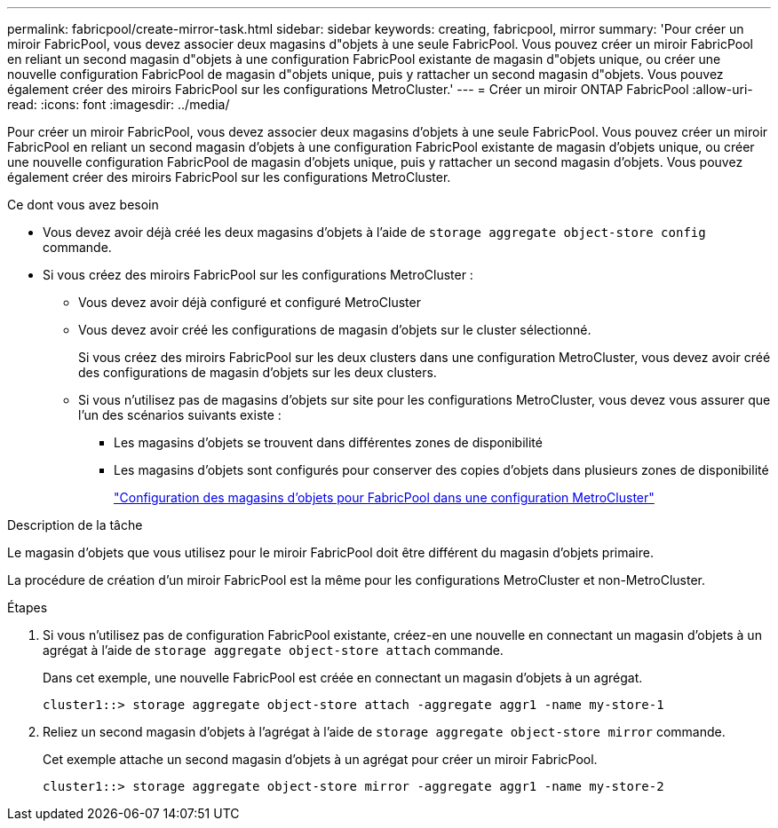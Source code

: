 ---
permalink: fabricpool/create-mirror-task.html 
sidebar: sidebar 
keywords: creating, fabricpool, mirror 
summary: 'Pour créer un miroir FabricPool, vous devez associer deux magasins d"objets à une seule FabricPool. Vous pouvez créer un miroir FabricPool en reliant un second magasin d"objets à une configuration FabricPool existante de magasin d"objets unique, ou créer une nouvelle configuration FabricPool de magasin d"objets unique, puis y rattacher un second magasin d"objets. Vous pouvez également créer des miroirs FabricPool sur les configurations MetroCluster.' 
---
= Créer un miroir ONTAP FabricPool
:allow-uri-read: 
:icons: font
:imagesdir: ../media/


[role="lead"]
Pour créer un miroir FabricPool, vous devez associer deux magasins d'objets à une seule FabricPool. Vous pouvez créer un miroir FabricPool en reliant un second magasin d'objets à une configuration FabricPool existante de magasin d'objets unique, ou créer une nouvelle configuration FabricPool de magasin d'objets unique, puis y rattacher un second magasin d'objets. Vous pouvez également créer des miroirs FabricPool sur les configurations MetroCluster.

.Ce dont vous avez besoin
* Vous devez avoir déjà créé les deux magasins d'objets à l'aide de `storage aggregate object-store config` commande.
* Si vous créez des miroirs FabricPool sur les configurations MetroCluster :
+
** Vous devez avoir déjà configuré et configuré MetroCluster
** Vous devez avoir créé les configurations de magasin d'objets sur le cluster sélectionné.
+
Si vous créez des miroirs FabricPool sur les deux clusters dans une configuration MetroCluster, vous devez avoir créé des configurations de magasin d'objets sur les deux clusters.

** Si vous n'utilisez pas de magasins d'objets sur site pour les configurations MetroCluster, vous devez vous assurer que l'un des scénarios suivants existe :
+
*** Les magasins d'objets se trouvent dans différentes zones de disponibilité
*** Les magasins d'objets sont configurés pour conserver des copies d'objets dans plusieurs zones de disponibilité
+
link:setup-object-stores-mcc-task.html["Configuration des magasins d'objets pour FabricPool dans une configuration MetroCluster"]







.Description de la tâche
Le magasin d'objets que vous utilisez pour le miroir FabricPool doit être différent du magasin d'objets primaire.

La procédure de création d'un miroir FabricPool est la même pour les configurations MetroCluster et non-MetroCluster.

.Étapes
. Si vous n'utilisez pas de configuration FabricPool existante, créez-en une nouvelle en connectant un magasin d'objets à un agrégat à l'aide de `storage aggregate object-store attach` commande.
+
Dans cet exemple, une nouvelle FabricPool est créée en connectant un magasin d'objets à un agrégat.

+
[listing]
----
cluster1::> storage aggregate object-store attach -aggregate aggr1 -name my-store-1
----
. Reliez un second magasin d'objets à l'agrégat à l'aide de `storage aggregate object-store mirror` commande.
+
Cet exemple attache un second magasin d'objets à un agrégat pour créer un miroir FabricPool.

+
[listing]
----
cluster1::> storage aggregate object-store mirror -aggregate aggr1 -name my-store-2
----


